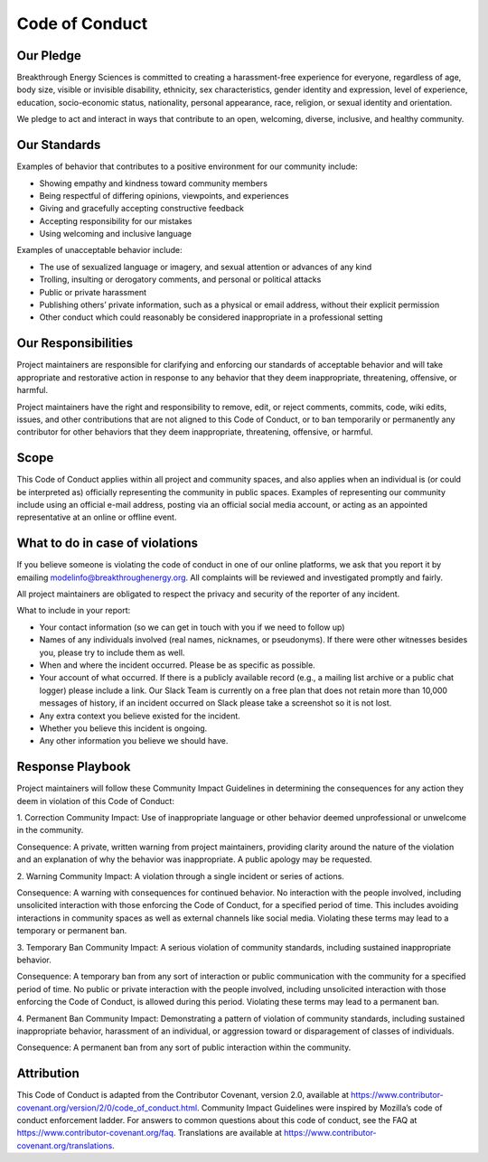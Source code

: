 Code of Conduct
===============

Our Pledge
----------

Breakthrough Energy Sciences is committed to creating a harassment-free experience for everyone, regardless of age, body size, visible or invisible disability, ethnicity, sex characteristics, gender identity and expression, level of experience, education, socio-economic status, nationality, personal appearance, race, religion, or sexual identity and orientation.

We pledge to act and interact in ways that contribute to an open, welcoming, diverse, inclusive, and healthy community.

Our Standards
-------------

Examples of behavior that contributes to a positive environment for our community include:

+ Showing empathy and kindness toward community members
+ Being respectful of differing opinions, viewpoints, and experiences
+ Giving and gracefully accepting constructive feedback
+ Accepting responsibility for our mistakes
+ Using welcoming and inclusive language

Examples of unacceptable behavior include:

+ The use of sexualized language or imagery, and sexual attention or advances of any kind
+ Trolling, insulting or derogatory comments, and personal or political attacks
+ Public or private harassment
+ Publishing others’ private information, such as a physical or email address, without their explicit permission
+ Other conduct which could reasonably be considered inappropriate in a professional setting


Our Responsibilities
--------------------

Project maintainers are responsible for clarifying and enforcing our standards of acceptable behavior and will take appropriate and restorative action in response to any behavior that they deem inappropriate, threatening, offensive, or harmful.

Project maintainers have the right and responsibility to remove, edit, or reject comments, commits, code, wiki edits, issues, and other contributions that are not aligned to this Code of Conduct, or to ban temporarily or permanently any contributor for other behaviors that they deem inappropriate, threatening, offensive, or harmful.

Scope
-----

This Code of Conduct applies within all project and community spaces, and also applies when an individual is (or could be interpreted as) officially representing the community in public spaces. Examples of representing our community include using an official e-mail address, posting via an official social media account, or acting as an appointed representative at an online or offline event.

What to do in case of violations
--------------------------------

If you believe someone is violating the code of conduct in one of our online platforms, we ask that you report it by emailing modelinfo@breakthroughenergy.org. All complaints will be reviewed and investigated promptly and fairly.

All project maintainers are obligated to respect the privacy and security of the reporter of any incident.

What to include in your report:

+ Your contact information (so we can get in touch with you if we need to follow up)
+ Names of any individuals involved (real names, nicknames, or pseudonyms). If there were other witnesses besides you, please try to include them as well.
+ When and where the incident occurred. Please be as specific as possible.
+ Your account of what occurred. If there is a publicly available record (e.g., a mailing list archive or a public chat logger) please include a link. Our Slack Team is currently on a free plan that does not retain more than 10,000 messages of history, if an incident occurred on Slack please take a screenshot so it is not lost.
+ Any extra context you believe existed for the incident.
+ Whether you believe this incident is ongoing.
+ Any other information you believe we should have.


Response Playbook
-----------------

Project maintainers will follow these Community Impact Guidelines in determining the consequences for any action they deem in violation of this Code of Conduct:

1. Correction
Community Impact: Use of inappropriate language or other behavior deemed unprofessional or unwelcome in the community.

Consequence: A private, written warning from project maintainers, providing clarity around the nature of the violation and an explanation of why the behavior was inappropriate. A public apology may be requested.

2. Warning
Community Impact: A violation through a single incident or series of actions.

Consequence: A warning with consequences for continued behavior. No interaction with the people involved, including unsolicited interaction with those enforcing the Code of Conduct, for a specified period of time. This includes avoiding interactions in community spaces as well as external channels like social media. Violating these terms may lead to a temporary or permanent ban.

3. Temporary Ban
Community Impact: A serious violation of community standards, including sustained inappropriate behavior.

Consequence: A temporary ban from any sort of interaction or public communication with the community for a specified period of time. No public or private interaction with the people involved, including unsolicited interaction with those enforcing the Code of Conduct, is allowed during this period. Violating these terms may lead to a permanent ban.

4. Permanent Ban
Community Impact: Demonstrating a pattern of violation of community standards, including sustained inappropriate behavior, harassment of an individual, or aggression toward or disparagement of classes of individuals.

Consequence: A permanent ban from any sort of public interaction within the community.

Attribution
-----------

This Code of Conduct is adapted from the Contributor Covenant, version 2.0, available at https://www.contributor-covenant.org/version/2/0/code_of_conduct.html.
Community Impact Guidelines were inspired by Mozilla’s code of conduct enforcement ladder.
For answers to common questions about this code of conduct, see the FAQ at https://www.contributor-covenant.org/faq. Translations are available at https://www.contributor-covenant.org/translations.
